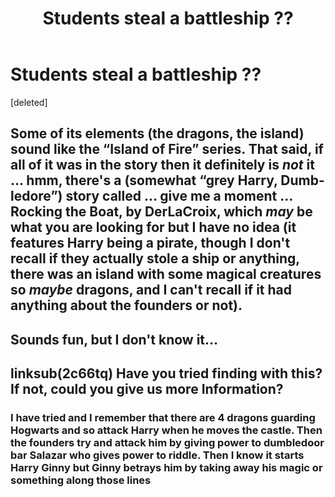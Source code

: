 #+TITLE: Students steal a battleship ??

* Students steal a battleship ??
:PROPERTIES:
:Score: 3
:DateUnix: 1522630114.0
:DateShort: 2018-Apr-02
:END:
[deleted]


** Some of its elements (the dragons, the island) sound like the “Island of Fire” series. That said, if all of it was in the story then it definitely is /not/ it ... hmm, there's a (somewhat “grey Harry, Dumb-ledore”) story called ... give me a moment ... Rocking the Boat, by DerLaCroix, which /may/ be what you are looking for but I have no idea (it features Harry being a pirate, though I don't recall if they actually stole a ship or anything, there was an island with some magical creatures so /maybe/ dragons, and I can't recall if it had anything about the founders or not).
:PROPERTIES:
:Author: Kazeto
:Score: 2
:DateUnix: 1522699621.0
:DateShort: 2018-Apr-03
:END:


** Sounds fun, but I don't know it...
:PROPERTIES:
:Author: Achille-Talon
:Score: 1
:DateUnix: 1522659972.0
:DateShort: 2018-Apr-02
:END:


** linksub(2c66tq) Have you tried finding with this? If not, could you give us more Information?
:PROPERTIES:
:Author: Mac_cy
:Score: 1
:DateUnix: 1522695429.0
:DateShort: 2018-Apr-02
:END:

*** I have tried and I remember that there are 4 dragons guarding Hogwarts and so attack Harry when he moves the castle. Then the founders try and attack him by giving power to dumbledoor bar Salazar who gives power to riddle. Then I know it starts Harry Ginny but Ginny betrays him by taking away his magic or something along those lines
:PROPERTIES:
:Author: tc5368
:Score: 1
:DateUnix: 1522698124.0
:DateShort: 2018-Apr-03
:END:
